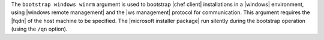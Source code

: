 .. The contents of this file are included in multiple topics.
.. This file describes a command or a sub-command for Knife.
.. This file should not be changed in a way that hinders its ability to appear in multiple documentation sets.


The ``bootstrap windows winrm`` argument is used to bootstrap |chef client| installations in a |windows| environment, using |windows remote management| and the |ws management| protocol for communication. This argument requires the |fqdn| of the host machine to be specified. The |microsoft installer package| run silently during the bootstrap operation (using the ``/qn`` option).

